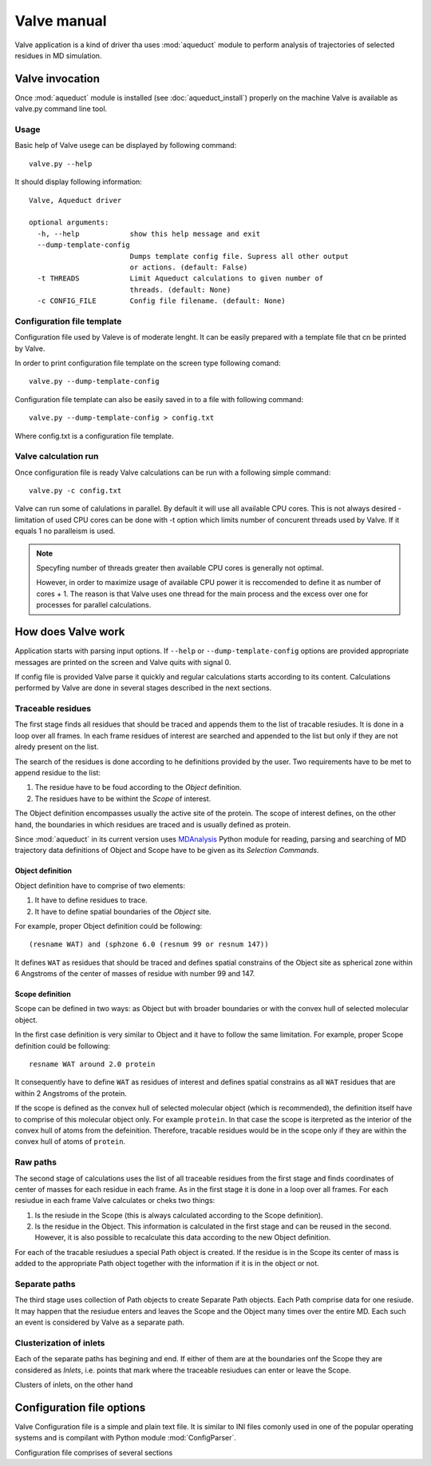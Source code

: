 Valve manual
============

Valve application is a kind of driver tha uses :mod:`aqueduct` module to perform analysis of trajectories of selected residues in MD simulation.

Valve invocation
----------------

Once :mod:`aqueduct` module is installed (see :doc:`aqueduct_install`) properly on the machine Valve is available as valve.py command line tool.

Usage
^^^^^

Basic help of Valve usege can be displayed by following command::

    valve.py --help

It should display following information::

    Valve, Aqueduct driver

    optional arguments:
      -h, --help            show this help message and exit
      --dump-template-config
			    Dumps template config file. Supress all other output
			    or actions. (default: False)
      -t THREADS            Limit Aqueduct calculations to given number of
			    threads. (default: None)
      -c CONFIG_FILE        Config file filename. (default: None)


Configuration file template
^^^^^^^^^^^^^^^^^^^^^^^^^^^

Configuration file used by Valeve is of moderate lenght. It can be easily prepared with a template file that cn be printed by Valve.

In order to print configuration file template on the screen type following comand::

    valve.py --dump-template-config

Configuration file template can also be easily saved in to a file with following command::

    valve.py --dump-template-config > config.txt

Where config.txt is a configuration file template.


Valve calculation run
^^^^^^^^^^^^^^^^^^^^^

Once configuration file is ready Valve calculations can be run with a following simple command::

    valve.py -c config.txt

Valve can run some of calulations in parallel. By default it will use all available CPU cores. This is not always desired - limitation of used CPU cores can be done with -t option which limits number of concurent threads used by Valve. If it equals 1 no paralleism is used.

.. note::

    Specyfing number of threads greater then available CPU cores is generally not optimal.

    However, in order to maximize usage of available CPU power it is reccomended to define it as number of cores + 1. The reason is that Valve uses one thread for the main process and the excess over one for processes for parallel calculations.


How does Valve work
-------------------

Application starts with parsing input options. If ``--help`` or ``--dump-template-config`` options are provided appropriate messages are printed on the screen and Valve quits with signal 0.

If config file is provided Valve parse it quickly and regular calculations starts according to its content. Calculations performed by Valve are done in several stages described in the next sections.

Traceable residues
^^^^^^^^^^^^^^^^^^

The first stage finds all residues that should be traced and appends them to the list of tracable resiudes. It is done in a loop over all frames. In each frame residues of interest are searched and appended to the list but only if they are not alredy present on the list.

The search of the residues is done according to he definitions provided by the user. Two requirements have to be met to append residue to the list:

#. The residue have to be foud according to the *Object* definition.
#. The residues have to be withint the *Scope* of interest.

The Object definition encompasses usually the active site of the protein. The scope of interest defines, on the other hand, the boundaries in which residues are traced and is usually defined as protein.

Since :mod:`aqueduct` in its current version uses `MDAnalysis <http://www.mdanalysis.org/>`_ Python module for reading, parsing and searching of MD trajectory data definitions of Object and Scope have to be given as its *Selection Commands*.

Object definition
"""""""""""""""""

Object definition have to comprise of two elements:

#. It have to define residues to trace.
#. It have to define spatial boundaries of the *Object* site.

For example, proper Object definition could be following::

    (resname WAT) and (sphzone 6.0 (resnum 99 or resnum 147))

It defines ``WAT`` as residues that should be traced and defines spatial constrains of the Object site as spherical zone within 6 Angstroms of the center of masses of residue with number 99 and 147.

Scope definition
""""""""""""""""

Scope can be defined in two ways: as Object but with broader boundaries or with the convex hull of selected  molecular object.

In the first case definition is very similar to Object and it have to follow the same limitation. For example, proper Scope definition could be following::

    resname WAT around 2.0 protein

It consequently have to define ``WAT`` as residues of interest and defines spatial constrains as all ``WAT`` residues that are within 2 Angstroms of the protein.

If the scope is defined as the convex hull of selected molecular object (which is recommended), the definition itself have to comprise of this molecular object only. For example ``protein``. In that case the scope is iterpreted as the interior of the convex hull of atoms from the defeinition. Therefore, tracable residues would be in the scope only if they are within the convex hull of atoms of ``protein``.

Raw paths
^^^^^^^^^

The second stage of calculations uses the list of all traceable residues from the first stage and finds coordinates of center of masses for each residue in each frame. As in the first stage it is done in a loop over all frames. For each resiudue in each frame Valve calculates or cheks two things:

#. Is the resiude in the Scope (this is always calculated according to the Scope definition).
#. Is the residue in the Object. This information is calculated in the first stage and can be reused in the second. However, it is also possible to recalculate this data according to the new Object definition.

For each of the tracable resiudues a special Path object is created. If the residue is in the Scope its center of mass is added to the appropriate Path object together with the information if it is in the object or not.

Separate paths
^^^^^^^^^^^^^^

The third stage uses collection of Path objects to create Separate Path objects. Each Path comprise data for one resiude. It may happen that the resiudue enters and leaves the Scope and the Object many times over the entire MD. Each such an event is considered by Valve as a separate path.

Clusterization of inlets
^^^^^^^^^^^^^^^^^^^^^^^^

Each of the separate paths has begining and end. If either of them are at the boundaries onf the Scope they are considered as *Inlets*, i.e. points that mark where the traceable resiudues can enter or leave the Scope.

Clusters of inlets, on the other hand

Configuration file options
--------------------------

Valve Configuration file is a simple and plain text file. It is similar to INI files comonly used in one of the popular operating systems and is compilant with Python module :mod:`ConfigParser`.

Configuration file comprises of several sections




